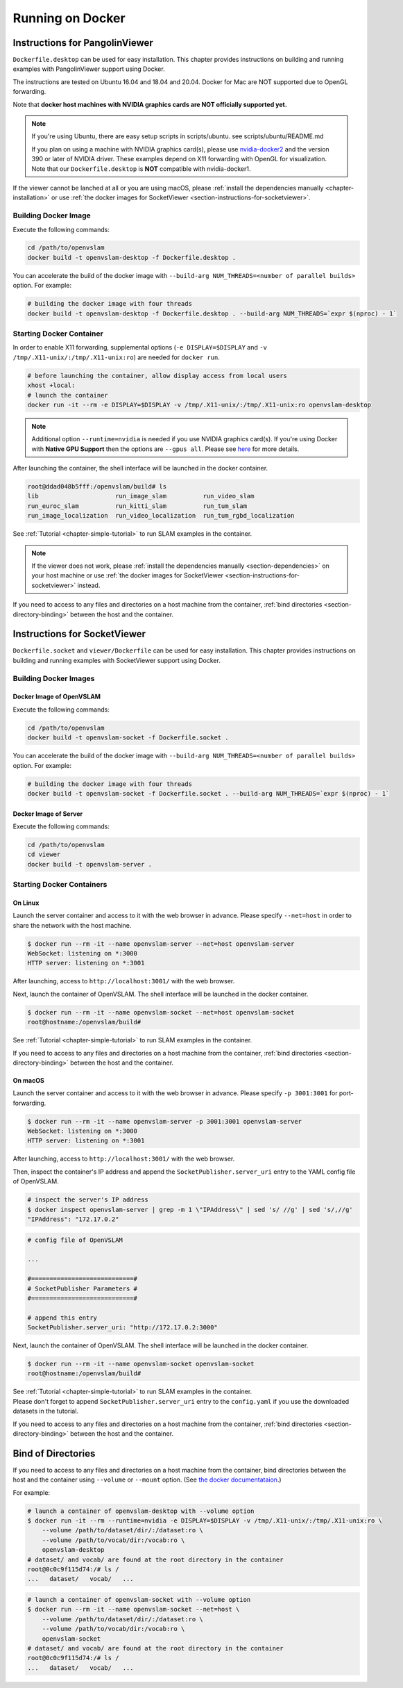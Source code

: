 .. _chapter-docker:

=================
Running on Docker
=================


.. _section-instructions-for-pangolinviewer:

Instructions for PangolinViewer
===============================

``Dockerfile.desktop`` can be used for easy installation.
This chapter provides instructions on building and running examples with PangolinViewer support using Docker.

The instructions are tested on Ubuntu 16.04 and 18.04 and 20.04.
Docker for Mac are NOT supported due to OpenGL forwarding.

Note that **docker host machines with NVIDIA graphics cards are NOT officially supported yet.**

.. NOTE ::
    If you're using Ubuntu, there are easy setup scripts in scripts/ubuntu. see scripts/ubuntu/README.md  

    If you plan on using a machine with NVIDIA graphics card(s), please use `nvidia-docker2 <https://github.com/NVIDIA/nvidia-docker>`_ and the version 390 or later of NVIDIA driver.
    These examples depend on X11 forwarding with OpenGL for visualization.
    Note that our ``Dockerfile.desktop`` is **NOT** compatible with nvidia-docker1.

If the viewer cannot be lanched at all or you are using macOS, please :ref:`install the dependencies manually <chapter-installation>` or use :ref:`the docker images for SocketViewer <section-instructions-for-socketviewer>`.

Building Docker Image
^^^^^^^^^^^^^^^^^^^^^

Execute the following commands:

.. code-block:: bash

    cd /path/to/openvslam
    docker build -t openvslam-desktop -f Dockerfile.desktop .


You can accelerate the build of the docker image with ``--build-arg NUM_THREADS=<number of parallel builds>`` option. For example:

.. code-block:: bash

    # building the docker image with four threads
    docker build -t openvslam-desktop -f Dockerfile.desktop . --build-arg NUM_THREADS=`expr $(nproc) - 1`

Starting Docker Container
^^^^^^^^^^^^^^^^^^^^^^^^^

In order to enable X11 forwarding, supplemental options (``-e DISPLAY=$DISPLAY`` and ``-v /tmp/.X11-unix/:/tmp/.X11-unix:ro``) are needed for ``docker run``.

.. code-block:: bash

    # before launching the container, allow display access from local users
    xhost +local:
    # launch the container
    docker run -it --rm -e DISPLAY=$DISPLAY -v /tmp/.X11-unix/:/tmp/.X11-unix:ro openvslam-desktop

.. NOTE ::

    Additional option ``--runtime=nvidia`` is needed if you use NVIDIA graphics card(s).  
    If you're using Docker with **Native GPU Support** then the options are ``--gpus all``.
    Please see `here <https://github.com/NVIDIA/nvidia-docker/wiki/Installation-(Native-GPU-Support)#usage>`_ for more details.


After launching the container, the shell interface will be launched in the docker container.

.. code-block:: bash

    root@ddad048b5fff:/openvslam/build# ls
    lib                     run_image_slam          run_video_slam
    run_euroc_slam          run_kitti_slam          run_tum_slam
    run_image_localization  run_video_localization  run_tum_rgbd_localization

See :ref:`Tutorial <chapter-simple-tutorial>` to run SLAM examples in the container.

.. NOTE ::

    If the viewer does not work, please :ref:`install the dependencies manually <section-dependencies>` on your host machine or use :ref:`the docker images for SocketViewer <section-instructions-for-socketviewer>` instead.

If you need to access to any files and directories on a host machine from the container, :ref:`bind directories <section-directory-binding>` between the host and the container.


.. _section-instructions-for-socketviewer:

Instructions for SocketViewer
=============================

``Dockerfile.socket`` and ``viewer/Dockerfile`` can be used for easy installation.
This chapter provides instructions on building and running examples with SocketViewer support using Docker.

Building Docker Images
^^^^^^^^^^^^^^^^^^^^^^

Docker Image of OpenVSLAM
`````````````````````````

Execute the following commands:

.. code-block:: bash

    cd /path/to/openvslam
    docker build -t openvslam-socket -f Dockerfile.socket .


You can accelerate the build of the docker image with ``--build-arg NUM_THREADS=<number of parallel builds>`` option. For example:

.. code-block:: bash

    # building the docker image with four threads
    docker build -t openvslam-socket -f Dockerfile.socket . --build-arg NUM_THREADS=`expr $(nproc) - 1`

Docker Image of Server
``````````````````````

Execute the following commands:

.. code-block:: bash

    cd /path/to/openvslam
    cd viewer
    docker build -t openvslam-server .

Starting Docker Containers
^^^^^^^^^^^^^^^^^^^^^^^^^^

On Linux
`````````````````````

Launch the server container and access to it with the web browser in advance.
Please specify ``--net=host`` in order to share the network with the host machine.

.. code-block:: bash

    $ docker run --rm -it --name openvslam-server --net=host openvslam-server
    WebSocket: listening on *:3000
    HTTP server: listening on *:3001

After launching, access to ``http://localhost:3001/`` with the web browser.

Next, launch the container of OpenVSLAM.
The shell interface will be launched in the docker container.

.. code-block:: bash

    $ docker run --rm -it --name openvslam-socket --net=host openvslam-socket
    root@hostname:/openvslam/build#

See :ref:`Tutorial <chapter-simple-tutorial>` to run SLAM examples in the container.

If you need to access to any files and directories on a host machine from the container, :ref:`bind directories <section-directory-binding>` between the host and the container.

On macOS
`````````````````````

Launch the server container and access to it with the web browser in advance.
Please specify ``-p 3001:3001`` for port-forwarding.

.. code-block:: bash

    $ docker run --rm -it --name openvslam-server -p 3001:3001 openvslam-server
    WebSocket: listening on *:3000
    HTTP server: listening on *:3001

After launching, access to ``http://localhost:3001/`` with the web browser.

Then, inspect the container's IP address and append the ``SocketPublisher.server_uri`` entry to the YAML config file of OpenVSLAM.

.. code-block:: bash

    # inspect the server's IP address
    $ docker inspect openvslam-server | grep -m 1 \"IPAddress\" | sed 's/ //g' | sed 's/,//g'
    "IPAddress": "172.17.0.2"

.. code-block:: yaml

    # config file of OpenVSLAM

    ...

    #============================#
    # SocketPublisher Parameters #
    #============================#

    # append this entry
    SocketPublisher.server_uri: "http://172.17.0.2:3000"

Next, launch the container of OpenVSLAM.
The shell interface will be launched in the docker container.

.. code-block:: bash

    $ docker run --rm -it --name openvslam-socket openvslam-socket
    root@hostname:/openvslam/build#

| See :ref:`Tutorial <chapter-simple-tutorial>` to run SLAM examples in the container.
| Please don't forget to append ``SocketPublisher.server_uri`` entry to the ``config.yaml`` if you use the downloaded datasets in the tutorial.

If you need to access to any files and directories on a host machine from the container, :ref:`bind directories <section-directory-binding>` between the host and the container.

.. _section-directory-binding:

Bind of Directories
===================

If you need to access to any files and directories on a host machine from the container, bind directories between the host and the container using ``--volume`` or ``--mount`` option.
(See `the docker documentataion <https://docs.docker.com/engine/reference/commandline/run/>`_.)

For example:

.. code-block:: bash

    # launch a container of openvslam-desktop with --volume option
    $ docker run -it --rm --runtime=nvidia -e DISPLAY=$DISPLAY -v /tmp/.X11-unix/:/tmp/.X11-unix:ro \
        --volume /path/to/dataset/dir/:/dataset:ro \
        --volume /path/to/vocab/dir:/vocab:ro \
        openvslam-desktop
    # dataset/ and vocab/ are found at the root directory in the container
    root@0c0c9f115d74:/# ls /
    ...   dataset/   vocab/   ...

.. code-block:: bash

    # launch a container of openvslam-socket with --volume option
    $ docker run --rm -it --name openvslam-socket --net=host \
        --volume /path/to/dataset/dir/:/dataset:ro \
        --volume /path/to/vocab/dir:/vocab:ro \
        openvslam-socket
    # dataset/ and vocab/ are found at the root directory in the container
    root@0c0c9f115d74:/# ls /
    ...   dataset/   vocab/   ...
